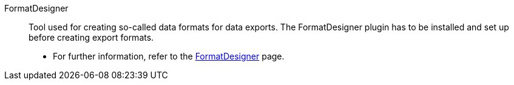 [#formatdesigner]
FormatDesigner:: Tool used for creating so-called data formats for data exports. The FormatDesigner plugin has to be installed and set up before creating export formats. +
* For further information, refer to the xref:data:FormatDesigner.adoc#[FormatDesigner] page.